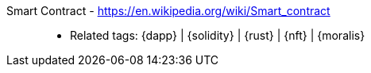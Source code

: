 [#smart-contract]#Smart Contract# - https://en.wikipedia.org/wiki/Smart_contract::
* Related tags: {dapp} | {solidity} | {rust} | {nft} | {moralis}
